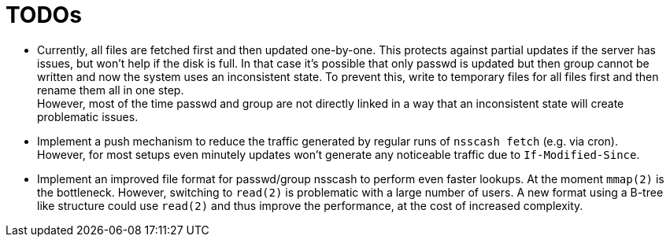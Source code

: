 = TODOs

- Currently, all files are fetched first and then updated one-by-one. This
  protects against partial updates if the server has issues, but won't help if
  the disk is full. In that case it's possible that only passwd is updated but
  then group cannot be written and now the system uses an inconsistent state.
  To prevent this, write to temporary files for all files first and then
  rename them all in one step. +
  However, most of the time passwd and group are not directly linked in a way
  that an inconsistent state will create problematic issues.

- Implement a push mechanism to reduce the traffic generated by regular runs
  of `nsscash fetch` (e.g. via cron). +
  However, for most setups even minutely updates won't generate any noticeable
  traffic due to `If-Modified-Since`.

- Implement an improved file format for passwd/group nsscash to perform even
  faster lookups. At the moment `mmap(2)` is the bottleneck. However,
  switching to `read(2)` is problematic with a large number of users. A new
  format using a B-tree like structure could use `read(2)` and thus improve
  the performance, at the cost of increased complexity.
